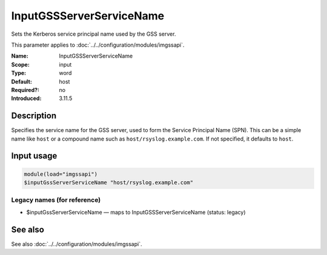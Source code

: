 .. _param-imgssapi-inputgssserverservicename:
.. _imgssapi.parameter.input.inputgssserverservicename:

InputGSSServerServiceName
=========================

.. index::
   single: imgssapi; InputGSSServerServiceName
   single: InputGSSServerServiceName

.. summary-start

Sets the Kerberos service principal name used by the GSS server.

.. summary-end

This parameter applies to :doc:`../../configuration/modules/imgssapi`.

:Name: InputGSSServerServiceName
:Scope: input
:Type: word
:Default: host
:Required?: no
:Introduced: 3.11.5

Description
-----------
Specifies the service name for the GSS server, used to form the Service
Principal Name (SPN). This can be a simple name like ``host`` or a
compound name such as ``host/rsyslog.example.com``. If not specified, it
defaults to ``host``.

Input usage
-----------
.. _imgssapi.parameter.input.inputgssserverservicename-usage:

.. code-block:: rsyslog

   module(load="imgssapi")
   $inputGssServerServiceName "host/rsyslog.example.com"

Legacy names (for reference)
~~~~~~~~~~~~~~~~~~~~~~~~~~~~

.. _imgssapi.parameter.legacy.inputgssserverservicename:

- $inputGssServerServiceName — maps to InputGSSServerServiceName (status: legacy)

.. index::
   single: imgssapi; $inputGssServerServiceName
   single: $inputGssServerServiceName

See also
--------
See also :doc:`../../configuration/modules/imgssapi`.
